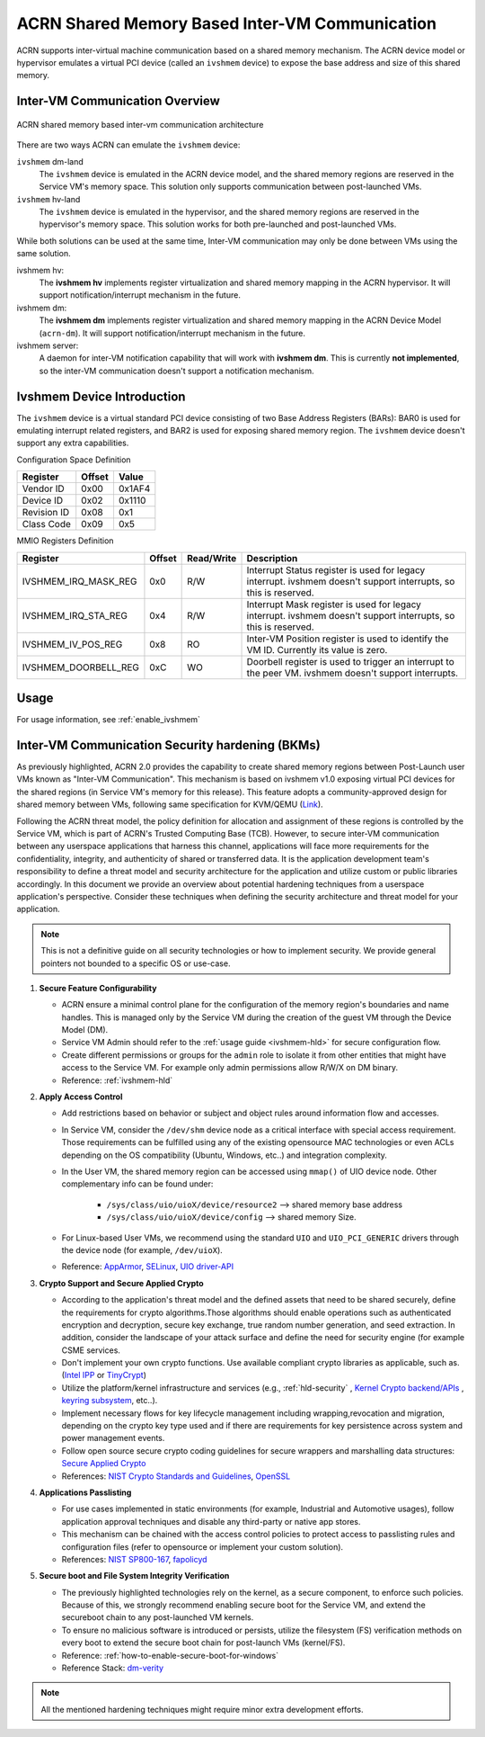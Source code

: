 .. _ivshmem-hld:

ACRN Shared Memory Based Inter-VM Communication
###############################################

ACRN supports inter-virtual machine communication based on a shared
memory mechanism. The ACRN device model or hypervisor emulates a virtual
PCI device (called an ``ivshmem`` device) to expose the base address and
size of this shared memory.

Inter-VM Communication Overview
*******************************

.. figure:: images/ivshmem-architecture.png
   :align: center
   :name: ivshmem-architecture-overview

   ACRN shared memory based inter-vm communication architecture

There are two ways ACRN can emulate the ``ivshmem`` device:

``ivshmem`` dm-land
   The ``ivshmem`` device is emulated in the ACRN device model,
   and the shared memory regions are reserved in the Service VM's
   memory space.  This solution only supports communication between
   post-launched VMs.

``ivshmem`` hv-land
   The ``ivshmem`` device is emulated in the hypervisor, and the
   shared memory regions are reserved in the hypervisor's
   memory space.  This solution works for both pre-launched and
   post-launched VMs.

While both solutions can be used at the same time,  Inter-VM communication
may only be done between VMs using the same solution.

ivshmem hv:
   The **ivshmem hv** implements register virtualization
   and shared memory mapping in the ACRN hypervisor.
   It will support notification/interrupt mechanism in the future.

ivshmem dm:
   The **ivshmem dm** implements register virtualization
   and shared memory mapping in the ACRN Device Model (``acrn-dm``).
   It will support notification/interrupt mechanism in the future.

ivshmem server:
   A daemon for inter-VM notification capability that will work with **ivshmem
   dm**. This is currently **not implemented**, so the inter-VM communication
   doesn't support a notification mechanism.

Ivshmem Device Introduction
***************************

The ``ivshmem`` device is a virtual standard PCI device consisting of
two Base Address Registers (BARs): BAR0 is used for emulating interrupt
related registers, and BAR2 is used for exposing shared memory region. The ``ivshmem`` device doesn't support any extra capabilities.

Configuration Space Definition

+---------------+----------+----------+
| Register      | Offset   | Value    |
+===============+==========+==========+
| Vendor ID     | 0x00     | 0x1AF4   |
+---------------+----------+----------+
| Device ID     | 0x02     | 0x1110   |
+---------------+----------+----------+
| Revision ID   | 0x08     | 0x1      |
+---------------+----------+----------+
| Class Code    | 0x09     | 0x5      |
+---------------+----------+----------+


MMIO Registers Definition

.. list-table::
   :widths: auto
   :header-rows: 1

   * - Register
     - Offset
     - Read/Write
     - Description
   * - IVSHMEM\_IRQ\_MASK\_REG
     - 0x0
     - R/W
     - Interrupt Status register is used for legacy interrupt.
       ivshmem doesn't support interrupts, so this is reserved.
   * - IVSHMEM\_IRQ\_STA\_REG
     - 0x4
     - R/W
     - Interrupt Mask register is used for legacy interrupt.
       ivshmem doesn't support interrupts, so this is reserved.
   * - IVSHMEM\_IV\_POS\_REG
     - 0x8
     - RO
     - Inter-VM Position register is used to identify the VM ID.
       Currently its value is zero.
   * - IVSHMEM\_DOORBELL\_REG
     - 0xC
     - WO
     - Doorbell register is used to trigger an interrupt to the peer VM.
       ivshmem doesn't support interrupts.

Usage
*****

For usage information, see :ref:`enable_ivshmem`

Inter-VM Communication Security hardening (BKMs)
************************************************

As previously highlighted, ACRN 2.0 provides the capability to create shared
memory regions between Post-Launch user VMs known as "Inter-VM Communication".
This mechanism is based on ivshmem v1.0 exposing virtual PCI devices for the
shared regions (in Service VM's memory for this release). This feature adopts a
community-approved design for shared memory between VMs, following same
specification for KVM/QEMU (`Link <https://git.qemu.org/?p=qemu.git;a=blob_plain;f=docs/specs/ivshmem-spec.txt;hb=HEAD>`_).

Following the ACRN threat model, the policy definition for allocation and
assignment of these regions is controlled by the Service VM, which is part of
ACRN's Trusted Computing Base (TCB). However, to secure inter-VM communication
between any userspace applications that harness this channel, applications will
face more requirements for the confidentiality, integrity, and authenticity of
shared or transferred data. It is the application development team's
responsibility to define a threat model and security architecture for the
application and utilize custom or public libraries accordingly. In this document
we provide an overview about potential hardening techniques from a userspace
application's perspective. Consider these techniques when defining the security
architecture and threat model for your application.

.. note:: This is not a definitive guide on all security technologies or how to implement security. We provide general pointers not bounded to a specific OS or use-case.

1. **Secure Feature Configurability**

   - ACRN ensure a minimal control plane for the configuration of the memory region's boundaries and name handles. This is managed only by the Service VM during the creation of the guest VM through the Device Model (DM).
   - Service VM Admin should refer to the :ref:`usage guide <ivshmem-hld>` for secure configuration flow.
   - Create different permissions or groups for the ``admin`` role to isolate it from other entities that might have access to the Service VM. For example only admin permissions allow R/W/X on DM binary.
   - Reference: :ref:`ivshmem-hld`

2. **Apply Access Control**

   - Add restrictions based on behavior or subject and object rules around information flow and accesses.
   - In Service VM, consider the ``/dev/shm`` device node as a critical interface with special access requirement. Those requirements can be fulfilled using any of the existing opensource MAC technologies or even ACLs depending on the OS compatibility (Ubuntu, Windows, etc..) and integration complexity.
   - In the User VM, the shared memory region can be accessed using ``mmap()`` of UIO device node. Other complementary info can be found under:

      - ``/sys/class/uio/uioX/device/resource2`` --> shared memory base address
      - ``/sys/class/uio/uioX/device/config`` --> shared memory Size.

   - For Linux-based User VMs, we recommend using the standard ``UIO`` and ``UIO_PCI_GENERIC`` drivers through the device node (for example, ``/dev/uioX``).
   - Reference: `AppArmor <https://wiki.ubuntuusers.de/AppArmor/>`_, `SELinux <https://selinuxproject.org/page/Main_Page>`_, `UIO driver-API <https://www.kernel.org/doc/html/v4.12/driver-api/uio-howto.html>`_


3. **Crypto Support and Secure Applied Crypto**

   - According to the application's threat model and the defined assets that need to be shared securely, define the requirements for crypto algorithms.Those algorithms should enable operations such as authenticated encryption and decryption, secure key exchange, true random number generation, and seed extraction. In addition, consider the landscape of your attack surface and define the need for security engine (for example CSME services.
   - Don't implement your own crypto functions. Use available compliant crypto libraries as applicable, such as. (`Intel IPP <https://github.com/intel/ipp-crypto>`_ or `TinyCrypt <https://01.org/tinycrypt>`_)
   - Utilize the platform/kernel infrastructure and services (e.g., :ref:`hld-security` , `Kernel Crypto backend/APIs <https://www.kernel.org/doc/html/v5.4/crypto/index.html>`_ , `keyring subsystem <https://www.man7.org/linux/man-pages/man7/keyrings.7.html>`_, etc..).
   - Implement necessary flows for key lifecycle management including wrapping,revocation and migration, depending on the crypto key type used and if there are requirements for key persistence across system and power management events.
   - Follow open source secure crypto coding guidelines for secure wrappers and marshalling data structures: `Secure Applied Crypto <https://github.com veorq/cryptocoding>`_
   - References: `NIST Crypto Standards and Guidelines <https://csrc.nist.gov/projects/cryptographic-standards-and-guidelines>`_, `OpenSSL <https://www.openssl.org/>`_


4. **Applications Passlisting**

   - For use cases implemented in static environments (for example, Industrial and Automotive usages), follow application approval techniques and disable any third-party or native app stores.
   - This mechanism can be chained with the access control policies to protect access to passlisting rules and configuration files (refer to opensource or implement your custom solution).
   - References: `NIST SP800-167 <https://nvlpubs.nist.gov/nistpubs/SpecialPublications/NIST.SP.800-167.pdf>`_, `fapolicyd <https://github.com/linux-application-whitelisting/fapolicyd>`_


5. **Secure boot and File System Integrity Verification**

   - The previously highlighted technologies rely on the kernel, as a secure component, to enforce such policies. Because of this, we strongly recommend enabling secure boot for the Service VM, and extend the secureboot chain to any post-launched VM kernels.
   - To ensure no malicious software is introduced or persists, utilize the filesystem (FS) verification methods on every boot to extend the secure boot chain for post-launch VMs (kernel/FS).
   - Reference: :ref:`how-to-enable-secure-boot-for-windows`
   - Reference Stack:  `dm-verity <https://www.kernel.org/doc/html/latest/admin-guide/device-mapper/verity.html>`_

.. note:: All the mentioned hardening techniques might require minor extra development efforts.
